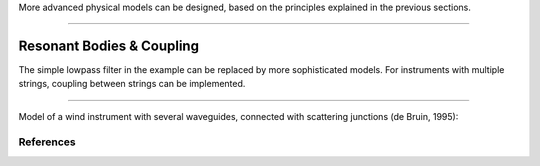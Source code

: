 .. title: Physical Modeling: Advanced Models
.. slug: physical-modeling-advanced-models
.. date: 2020-06-10 08:19:59 UTC
.. tags: 
.. category: _sound_synthesis:physical
.. link: 
.. description: 
.. type: text




More advanced physical models can be designed,
based on the principles explained in the previous sections.

-----

Resonant Bodies & Coupling
--------------------------

The simple lowpass filter in the example can be replaced
by more sophisticated models.
For instruments with multiple strings,
coupling between strings can be implemented.


.. figure:: /images/Sound_Synthesis/physical_modeling/plucked-string-instrument.png
 :width: 400 


-----


Model of a wind instrument with several waveguides,
connected with scattering junctions (de Bruin, 1995):

.. figure:: /images/Sound_Synthesis/physical_modeling/wind_waveguide.jpg
 :width: 400   


References
==========

.. publication_list:: bibtex/physical_modeling.bib
	   :style: unsrt	 
